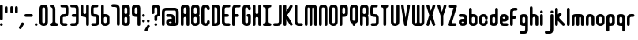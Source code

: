 SplineFontDB: 3.0
FontName: Highbush
FullName: Highbush
FamilyName: Highbush
Weight: Regular
Copyright: 
Version: 
ItalicAngle: 0
UnderlinePosition: 0
UnderlineWidth: 0
Ascent: 819
Descent: 205
LayerCount: 2
Layer: 0 0 "Back"  1
Layer: 1 0 "Fore"  0
XUID: [1021 624 1477038033 722300]
OS2Version: 0
OS2_WeightWidthSlopeOnly: 0
OS2_UseTypoMetrics: 0
CreationTime: 1516555126
ModificationTime: 1520298954
PfmFamily: 17
TTFWeight: 400
TTFWidth: 5
LineGap: 92
VLineGap: 92
OS2TypoAscent: 0
OS2TypoAOffset: 1
OS2TypoDescent: 0
OS2TypoDOffset: 1
OS2TypoLinegap: 92
OS2WinAscent: 0
OS2WinAOffset: 1
OS2WinDescent: 0
OS2WinDOffset: 1
HheadAscent: 0
HheadAOffset: 1
HheadDescent: 0
HheadDOffset: 1
OS2Vendor: 'PfEd'
MarkAttachClasses: 1
DEI: 91125
Encoding: Custom
UnicodeInterp: none
NameList: Adobe Glyph List
DisplaySize: -24
AntiAlias: 1
FitToEm: 1
WinInfo: 0 16 6
BeginPrivate: 0
EndPrivate
Grid
-1024 716 m 0
 2048 716 l 0
-1024 397 m 0
 2048 397 l 0
  Named: "top" 
EndSplineSet
BeginChars: 73 73

StartChar: .notdef
Encoding: 0 0 0
Width: 1062
Flags: W
HStem: 0 1024<-2 998>
VStem: -2 1000<0 1024>
LayerCount: 2
Fore
SplineSet
-2 0 m 1
 -2 1024 l 1
 998 1024 l 1
 998 0 l 1
 -2 0 l 1
EndSplineSet
Validated: 1
EndChar

StartChar: A
Encoding: 1 65 1
Width: 337
Flags: HW
HStem: 0 21G<30 60.5 212.5 243> 304 92<94.9661 178.008> 609 91<95.8845 177.406>
VStem: 0 91<4.42505 300.034 399.966 604.676> 182 91<4.42505 299.605 400.395 603.392>
LayerCount: 2
Fore
SplineSet
136 700 m 0
 213 700 273 669 273 593 c 2
 273 411 l 1
 273 289 l 1
 273 259 l 1
 273 167 l 1
 273 46 l 2
 273 15 258 0 228 0 c 0
 197 0 182 15 182 46 c 2
 182 167 l 1
 182 259 l 2
 182 289 167 304 136 304 c 0
 106 304 91 289 91 259 c 2
 91 183 l 1
 91 167 l 1
 91 46 l 2
 91 15 76 0 45 0 c 0
 15 0 0 15 0 46 c 2
 0 167 l 1
 0 183 l 1
 0 289 l 1
 0 411 l 1
 0 533 l 1
 0 593 l 1
 0 603 l 2
 0 612 1 620 4 627 c 1
 20 679 73 700 136 700 c 0
136 609 m 0
 106 609 91 593 91 563 c 2
 91 441 l 2
 91 411 106 396 136 396 c 0
 167 396 182 411 182 441 c 2
 182 533 l 1
 182 563 l 2
 182 593 167 609 136 609 c 0
EndSplineSet
Validated: 1
EndChar

StartChar: B
Encoding: 2 66 2
Width: 337
Flags: HW
LayerCount: 2
Fore
SplineSet
136 700 m 0
 212 700 273 669 273 593 c 2
 273 411 l 2
 273 386 267 366 255 350 c 1
 267 334 273 314 273 289 c 2
 273 107 l 2
 273 31 212 0 136 0 c 0
 60 0 0 31 0 107 c 2
 0 167 l 1
 0 533 l 1
 0 593 l 2
 0 669 60 700 136 700 c 0
136 609 m 0
 106 609 91 593 91 563 c 2
 91 533 l 1
 91 441 l 2
 91 411 106 396 136 396 c 0
 166 396 182 411 182 441 c 2
 182 563 l 2
 182 593 166 609 136 609 c 0
136 304 m 0
 106 304 91 289 91 259 c 2
 91 167 l 1
 91 137 l 2
 91 107 106 91 136 91 c 0
 166 91 182 107 182 137 c 2
 182 259 l 2
 182 289 166 304 136 304 c 0
EndSplineSet
Validated: 1
EndChar

StartChar: C
Encoding: 3 67 3
Width: 337
Flags: HW
LayerCount: 2
Fore
SplineSet
136 700 m 0
 182 700 273 685 273 563 c 0
 273 533 258 517 228 517 c 0
 198 517 182 533 182 563 c 0
 182 578 182 609 136 609 c 0
 92 609 91 581 91 565 c 0
 91 564 91 564 91 563 c 2
 91 137 l 2
 91 136 91 136 91 135 c 0
 91 119 92 91 136 91 c 0
 182 91 182 122 182 137 c 0
 182 167 198 183 228 183 c 0
 258 183 273 167 273 137 c 0
 273 15 182 0 136 0 c 0
 90 0 0 15 0 137 c 2
 0 563 l 2
 0 685 90 700 136 700 c 0
EndSplineSet
Validated: 1
EndChar

StartChar: D
Encoding: 4 68 4
Width: 337
Flags: HW
LayerCount: 2
Fore
SplineSet
45 700 m 2
 136 700 l 2
 227 700 273 654 273 563 c 2
 273 137 l 2
 273 46 227 0 136 0 c 2
 45 0 l 2
 15 0 0 16 0 46 c 2
 0 654 l 2
 0 684 15 700 45 700 c 2
91 609 m 1
 91 91 l 1
 136 91 l 2
 165 91 182 106 182 135 c 0
 182 135 182 136 182 137 c 2
 182 563 l 2
 182 593 166 609 136 609 c 2
 91 609 l 1
EndSplineSet
Validated: 1
EndChar

StartChar: E
Encoding: 5 69 5
Width: 337
Flags: HW
LayerCount: 2
Fore
SplineSet
136 700 m 2
 227 700 l 2
 257 700 273 684 273 654 c 0
 273 624 257 609 227 609 c 2
 136 609 l 2
 106 609 91 593 91 563 c 2
 91 396 l 1
 182 396 l 2
 212 396 227 380 227 350 c 0
 227 320 212 304 182 304 c 2
 91 304 l 1
 91 137 l 2
 91 107 106 91 136 91 c 2
 227 91 l 2
 257 91 273 76 273 46 c 0
 273 16 257 0 227 0 c 2
 136 0 l 2
 45 0 0 46 0 137 c 2
 0 563 l 2
 0 654 45 700 136 700 c 2
EndSplineSet
Validated: 1
EndChar

StartChar: F
Encoding: 6 70 6
Width: 337
Flags: HW
LayerCount: 2
Fore
SplineSet
136 700 m 2
 227 700 l 2
 257 700 273 684 273 654 c 0
 273 624 257 609 227 609 c 2
 136 609 l 2
 106 609 91 593 91 563 c 2
 91 396 l 1
 179 396 l 2
 209 396 224 380 224 350 c 0
 224 320 209 304 179 304 c 2
 91 304 l 1
 91 46 l 2
 91 16 75 0 45 0 c 0
 15 0 0 16 0 46 c 2
 0 563 l 2
 0 654 45 700 136 700 c 2
EndSplineSet
Validated: 1
EndChar

StartChar: G
Encoding: 7 71 7
Width: 337
Flags: HW
LayerCount: 2
Fore
SplineSet
136 700 m 0
 182 700 273 685 273 563 c 0
 273 533 258 517 228 517 c 0
 198 517 182 533 182 563 c 0
 182 578 182 609 136 609 c 0
 92 609 91 581 91 565 c 0
 91 564 91 564 91 563 c 2
 91 137 l 2
 91 136 91 136 91 135 c 0
 91 119 92 91 136 91 c 0
 182 91 182 122 182 137 c 2
 182 304 l 1
 152 304 136 326 136 350 c 0
 136 371 152 396 182 396 c 2
 228 396 l 2
 259 396 273 371 273 350 c 2
 273 137 l 2
 273 15 182 0 136 0 c 0
 90 0 0 15 0 137 c 2
 0 563 l 2
 0 685 90 700 136 700 c 0
EndSplineSet
Validated: 1
EndChar

StartChar: H
Encoding: 8 72 8
Width: 337
Flags: HW
LayerCount: 2
Fore
SplineSet
45 700 m 0
 75 700 91 684 91 654 c 2
 91 441 l 2
 91 411 109 396 136 396 c 0
 163 396 182 411 182 441 c 2
 182 654 l 2
 182 683 195 698 222 700 c 0
 224 700 226 700 228 700 c 0
 258 700 273 684 273 654 c 2
 273 46 l 2
 273 17 260 2 233 0 c 0
 231 0 230 0 228 0 c 0
 198 0 182 16 182 46 c 2
 182 259 l 2
 182 289 163 304 136 304 c 0
 109 304 91 289 91 259 c 2
 91 46 l 2
 91 16 75 0 45 0 c 0
 15 0 0 16 0 46 c 2
 0 654 l 2
 0 684 15 700 45 700 c 0
EndSplineSet
Validated: 1
EndChar

StartChar: I
Encoding: 9 73 9
Width: 337
Flags: W
HStem: 0 91<4.39453 85.9304 186.626 268.594> 609 91<4.39453 85.9304 186.626 268.594>
VStem: 91 91<95.6265 604.374>
LayerCount: 2
Fore
SplineSet
45 700 m 2
 228 700 l 2
 258 700 273 684 273 654 c 0
 272 624 258 609 228 609 c 0
 198 609 182 593 182 563 c 2
 182 137 l 2
 182 107 198 91 228 91 c 0
 258 91 272 76 273 46 c 0
 273 16 258 0 228 0 c 2
 45 0 l 2
 15 0 0 16 0 46 c 0
 0 76 15 91 45 91 c 0
 75 91 90 107 91 137 c 2
 91 563 l 2
 90 593 75 609 45 609 c 0
 15 609 0 624 0 654 c 0
 0 684 15 700 45 700 c 2
EndSplineSet
Validated: 1
EndChar

StartChar: J
Encoding: 10 74 10
Width: 338
Flags: HW
LayerCount: 2
Fore
SplineSet
274 137 m 2
 274 46 228 0 137 0 c 2
 45 0 l 2
 15 0 0 16 0 46 c 0
 0 76 15 91 45 91 c 2
 137 91 l 2
 167 91 183 107 183 137 c 2
 183 654 l 2
 183 684 199 700 229 700 c 0
 259 700 274 684 274 654 c 2
 274 137 l 2
EndSplineSet
Validated: 1
EndChar

StartChar: K
Encoding: 11 75 11
Width: 362
Flags: HW
LayerCount: 2
Fore
SplineSet
45 700 m 0
 75 700 91 684 91 654 c 2
 91 476 l 1
 211 668 l 1
 221 685 233 693 247 693 c 0
 255 693 264 690 273 685 c 0
 290 675 298 663 298 648 c 0
 298 640 295 631 290 622 c 1
 121 352 l 1
 290 78 l 2
 295 69 298 60 298 52 c 0
 298 37 290 25 273 15 c 0
 264 10 255 7 247 7 c 0
 233 7 221 15 211 32 c 2
 91 227 l 1
 91 46 l 2
 91 16 75 0 45 0 c 0
 15 0 0 16 0 46 c 2
 0 654 l 2
 0 684 15 700 45 700 c 0
EndSplineSet
Validated: 1
EndChar

StartChar: L
Encoding: 12 76 12
Width: 336
Flags: HW
LayerCount: 2
Fore
SplineSet
0 137 m 2
 0 654 l 2
 0 684 15 700 45 700 c 0
 75 700 91 684 91 654 c 2
 91 137 l 2
 91 107 120 91 150 91 c 2
 227 91 l 2
 257 91 272 76 272 46 c 0
 272 16 257 0 227 0 c 2
 150 0 l 2
 59 0 0 46 0 137 c 2
EndSplineSet
Validated: 1
EndChar

StartChar: M
Encoding: 13 77 13
Width: 459
Flags: HW
LayerCount: 2
Fore
SplineSet
0 578 m 2
 0 654 45 700 121 700 c 2
 273 700 l 2
 349 700 395 654 395 578 c 2
 395 46 l 2
 395 16 379 0 349 0 c 0
 319 0 304 16 304 46 c 2
 304 578 l 2
 304 596 291 609 273 609 c 0
 255 609 243 596 243 578 c 2
 243 46 l 2
 243 16 227 0 197 0 c 0
 167 0 152 16 152 46 c 2
 152 578 l 2
 152 596 139 609 121 609 c 0
 103 609 91 596 91 578 c 2
 91 46 l 2
 91 16 75 0 45 0 c 0
 15 0 0 16 0 46 c 2
 0 578 l 2
EndSplineSet
Validated: 1
EndChar

StartChar: N
Encoding: 14 78 14
Width: 337
Flags: HW
LayerCount: 2
Fore
SplineSet
273 46 m 2
 273 16 258 0 228 0 c 0
 198 0 182 16 182 46 c 2
 182 563 l 2
 182 578 182 609 136 609 c 0
 92 609 91 581 91 565 c 0
 91 564 91 564 91 563 c 2
 91 46 l 2
 91 16 75 0 45 0 c 0
 15 0 0 16 0 46 c 2
 0 563 l 2
 0 685 90 700 136 700 c 0
 182 700 273 685 273 563 c 2
 273 46 l 2
EndSplineSet
Validated: 1
EndChar

StartChar: O
Encoding: 15 79 15
Width: 337
Flags: W
HStem: 0 91<94.6525 177.679> 609 91<94.6525 177.679>
VStem: 0 91<96.0859 603.914> 182 91<96.0859 603.914>
LayerCount: 2
Fore
SplineSet
136 700 m 0
 182 700 273 685 273 563 c 2
 273 137 l 2
 273 15 182 0 136 0 c 0
 90 0 0 15 0 137 c 2
 0 563 l 2
 0 685 90 700 136 700 c 0
136 609 m 0
 92 609 91 581 91 565 c 0
 91 564 91 564 91 563 c 2
 91 137 l 2
 91 136 91 136 91 135 c 0
 91 119 92 91 136 91 c 0
 182 91 182 122 182 137 c 2
 182 563 l 2
 182 578 182 609 136 609 c 0
EndSplineSet
Validated: 1
EndChar

StartChar: P
Encoding: 16 80 16
Width: 337
Flags: HW
LayerCount: 2
Fore
SplineSet
0 46 m 2
 0 593 l 2
 0 669 60 700 136 700 c 0
 212 700 273 669 273 593 c 2
 273 411 l 2
 273 335 212 304 136 304 c 2
 91 304 l 1
 91 46 l 2
 91 16 75 0 45 0 c 0
 15 0 0 16 0 46 c 2
136 396 m 0
 166 396 182 411 182 441 c 2
 182 563 l 2
 182 593 166 609 136 609 c 0
 106 609 91 593 91 563 c 2
 91 441 l 2
 91 411 106 396 136 396 c 0
EndSplineSet
Validated: 1
EndChar

StartChar: Q
Encoding: 17 81 17
Width: 337
Flags: HW
LayerCount: 2
Fore
SplineSet
136 700 m 0
 182 700 273 685 273 563 c 2
 273 213 l 2
 273 125 226 93 182 82 c 1
 182 46 l 2
 182 16 166 0 136 0 c 0
 106 0 91 16 91 46 c 2
 91 82 l 1
 47 93 0 125 0 213 c 2
 0 563 l 2
 0 685 90 700 136 700 c 0
136 609 m 0
 92 609 91 581 91 565 c 0
 91 564 91 564 91 563 c 2
 91 213 l 2
 91 212 91 212 91 211 c 0
 91 195 92 167 136 167 c 0
 182 167 182 198 182 213 c 2
 182 563 l 2
 182 578 182 609 136 609 c 0
EndSplineSet
Validated: 1
EndChar

StartChar: R
Encoding: 18 82 18
Width: 337
Flags: HW
LayerCount: 2
Fore
SplineSet
136 700 m 0
 212 700 273 669 273 593 c 2
 273 411 l 2
 273 384 266 362 252 346 c 1
 266 324 273 295 273 259 c 2
 273 46 l 2
 273 16 258 0 228 0 c 0
 198 0 182 16 182 46 c 2
 182 259 l 2
 182 289 166 304 136 304 c 2
 91 304 l 1
 91 46 l 2
 91 16 75 0 45 0 c 0
 15 0 0 16 0 46 c 2
 0 593 l 2
 0 669 60 700 136 700 c 0
136 609 m 0
 106 609 91 593 91 563 c 2
 91 441 l 2
 91 411 106 396 136 396 c 0
 166 396 182 411 182 441 c 2
 182 563 l 2
 182 593 166 609 136 609 c 0
EndSplineSet
Validated: 1
EndChar

StartChar: S
Encoding: 19 83 19
Width: 337
Flags: HW
LayerCount: 2
Fore
SplineSet
136 700 m 0
 197 700 l 2
 227 700 243 684 243 654 c 0
 243 624 227 609 197 609 c 2
 136 609 l 2
 106 609 91 608 91 578 c 2
 91 548 l 1
 91 502 l 1
 91 426 l 2
 91 396 106 396 136 396 c 0
 227 396 273 365 273 274 c 2
 273 213 l 1
 273 183 l 1
 273 122 l 2
 273 31 227 0 136 0 c 2
 60 0 l 2
 30 0 15 16 15 46 c 0
 15 76 30 91 60 91 c 2
 136 91 l 2
 166 91 182 92 182 122 c 2
 182 183 l 1
 182 213 l 1
 182 274 l 2
 182 304 166 304 136 304 c 0
 45 304 0 335 0 426 c 2
 0 502 l 1
 0 548 l 1
 0 578 l 2
 0 669 45 700 136 700 c 0
EndSplineSet
Validated: 1
EndChar

StartChar: T
Encoding: 20 84 20
Width: 337
Flags: HW
LayerCount: 2
Fore
SplineSet
45 700 m 2
 228 700 l 2
 258 700 273 684 273 654 c 0
 272 624 258 609 228 609 c 0
 198 609 182 593 182 563 c 2
 182 46 l 2
 182 16 166 0 136 0 c 0
 106 0 91 16 91 46 c 2
 91 563 l 2
 90 593 75 609 45 609 c 0
 15 609 0 624 0 654 c 0
 0 684 15 700 45 700 c 2
EndSplineSet
Validated: 1
EndChar

StartChar: U
Encoding: 21 85 21
Width: 337
Flags: HW
LayerCount: 2
Fore
SplineSet
0 654 m 2
 0 684 15 700 45 700 c 0
 75 700 91 684 91 654 c 2
 91 137 l 2
 91 136 91 136 91 135 c 0
 91 119 92 91 136 91 c 0
 182 91 182 122 182 137 c 2
 182 654 l 2
 182 684 198 700 228 700 c 0
 258 700 273 684 273 654 c 2
 273 137 l 2
 273 15 182 0 136 0 c 0
 90 0 0 15 0 137 c 2
 0 654 l 2
EndSplineSet
Validated: 1
EndChar

StartChar: V
Encoding: 22 86 22
Width: 352
Flags: HW
LayerCount: 2
Fore
SplineSet
240 695 m 0
 248 695 257 692 267 686 c 0
 283 677 288 666 288 653 c 0
 288 645 286 635 284 624 c 2
 189 30 l 1
 174 0 158 0 143 0 c 0
 128 0 113 0 98 30 c 1
 3 624 l 2
 1 635 -1 645 -1 653 c 0
 -1 666 4 677 20 686 c 0
 29 691 38 694 46 694 c 0
 60 694 72 686 82 669 c 1
 144 259 l 1
 205 670 l 1
 215 686 226 695 240 695 c 0
EndSplineSet
Validated: 1
EndChar

StartChar: W
Encoding: 23 87 23
Width: 459
Flags: HW
LayerCount: 2
Fore
SplineSet
0 122 m 2
 0 654 l 2
 0 684 15 700 45 700 c 0
 75 700 91 684 91 654 c 2
 91 122 l 2
 91 104 103 91 121 91 c 0
 139 91 152 104 152 122 c 2
 152 654 l 2
 152 684 167 700 197 700 c 0
 227 700 243 684 243 654 c 2
 243 122 l 2
 243 104 255 91 273 91 c 0
 291 91 304 104 304 122 c 2
 304 654 l 2
 304 684 319 700 349 700 c 0
 379 700 395 684 395 654 c 2
 395 122 l 2
 395 46 349 0 273 0 c 2
 121 0 l 2
 45 0 0 46 0 122 c 2
EndSplineSet
Validated: 1
EndChar

StartChar: X
Encoding: 24 88 24
Width: 354
Flags: HW
LayerCount: 2
Fore
SplineSet
52 700 m 0
 66 700 77 691 87 675 c 1
 145 496 l 1
 203 675 l 1
 213 692 225 700 239 700 c 0
 247 700 256 697 265 692 c 0
 282 682 290 670 290 655 c 0
 290 647 287 638 282 629 c 1
 197 356 l 1
 282 71 l 1
 287 62 290 53 290 45 c 0
 290 30 282 18 265 8 c 0
 256 3 247 0 239 0 c 0
 225 0 213 8 203 25 c 1
 145 192 l 1
 87 25 l 1
 77 8 65 0 51 0 c 0
 43 0 34 3 25 8 c 0
 8 18 0 30 0 45 c 0
 0 53 3 62 8 71 c 1
 92 356 l 1
 8 629 l 1
 3 638 0 647 0 655 c 0
 0 670 8 682 25 692 c 0
 35 698 44 700 52 700 c 0
EndSplineSet
Validated: 1
EndChar

StartChar: Y
Encoding: 25 89 25
Width: 355
Flags: HW
LayerCount: 2
Fore
SplineSet
242 695 m 0
 250 695 259 692 269 686 c 0
 285 677 291 666 291 652 c 0
 291 644 289 635 286 624 c 2
 191 335 l 1
 191 46 l 2
 191 16 175 0 145 0 c 0
 115 0 100 16 100 46 c 2
 100 335 l 1
 5 624 l 2
 2 635 0 644 0 652 c 0
 0 666 6 677 22 686 c 0
 31 691 40 694 48 694 c 0
 62 694 74 686 84 669 c 1
 146 454 l 1
 207 670 l 1
 217 686 228 695 242 695 c 0
EndSplineSet
Validated: 1
EndChar

StartChar: Z
Encoding: 26 90 26
Width: 337
Flags: HW
LayerCount: 2
Fore
SplineSet
57 685 m 2
 228 685 l 2
 258 685 273 669 273 639 c 1
 109 91 l 1
 216 91 l 2
 246 91 261 76 261 46 c 0
 261 16 246 0 216 0 c 2
 45 0 l 2
 15 0 0 16 0 46 c 1
 164 593 l 1
 57 593 l 2
 27 593 12 609 12 639 c 0
 12 669 27 685 57 685 c 2
EndSplineSet
Validated: 1
EndChar

StartChar: a
Encoding: 27 97 27
Width: 337
Flags: HW
LayerCount: 2
Fore
SplineSet
273 122 m 2
 273 46 227 0 136 0 c 0
 45 0 0 46 0 122 c 0
 0 198 29 243 136 243 c 2
 182 243 l 1
 182 274 l 2
 182 289 167 304 152 304 c 2
 45 304 l 2
 15 304 0 320 0 350 c 0
 0 380 15 396 45 396 c 2
 152 396 l 2
 228 396 273 350 273 274 c 2
 273 122 l 2
136 91 m 0
 166 91 182 107 182 122 c 0
 182 137 166 152 136 152 c 0
 106 152 91 137 91 122 c 0
 91 107 106 91 136 91 c 0
EndSplineSet
Validated: 1
EndChar

StartChar: b
Encoding: 28 98 28
Width: 337
Flags: HW
LayerCount: 2
Fore
SplineSet
0 533 m 2
 0 563 15 578 45 578 c 0
 75 578 91 563 91 533 c 2
 91 396 l 1
 136 396 l 2
 212 396 273 365 273 289 c 2
 273 107 l 2
 273 31 212 0 136 0 c 0
 60 0 0 31 0 107 c 2
 0 533 l 2
136 304 m 0
 106 304 91 289 91 259 c 2
 91 137 l 2
 91 107 106 91 136 91 c 0
 166 91 182 107 182 137 c 2
 182 259 l 2
 182 289 166 304 136 304 c 0
EndSplineSet
Validated: 1
EndChar

StartChar: c
Encoding: 29 99 29
Width: 337
Flags: HW
LayerCount: 2
Fore
SplineSet
136 396 m 0
 182 396 273 381 273 259 c 0
 273 229 258 213 228 213 c 0
 198 213 182 229 182 259 c 0
 182 274 182 304 136 304 c 0
 92 304 91 276 91 261 c 0
 91 260 91 260 91 259 c 2
 91 137 l 2
 91 136 91 136 91 135 c 0
 91 119 92 91 136 91 c 0
 182 91 182 122 182 137 c 0
 182 167 198 183 228 183 c 0
 258 183 273 167 273 137 c 0
 273 15 182 0 136 0 c 0
 90 0 0 15 0 137 c 2
 0 259 l 2
 0 381 90 396 136 396 c 0
EndSplineSet
Validated: 1
EndChar

StartChar: d
Encoding: 30 100 30
Width: 337
Flags: HW
LayerCount: 2
Fore
SplineSet
273 533 m 2
 273 107 l 2
 273 31 212 0 136 0 c 0
 60 0 0 31 0 107 c 2
 0 289 l 2
 0 365 60 396 136 396 c 2
 182 396 l 1
 182 533 l 2
 182 563 198 578 228 578 c 0
 258 578 273 563 273 533 c 2
136 304 m 0
 106 304 91 289 91 259 c 2
 91 137 l 2
 91 107 106 91 136 91 c 0
 166 91 182 107 182 137 c 2
 182 259 l 2
 182 289 166 304 136 304 c 0
EndSplineSet
Validated: 1
EndChar

StartChar: e
Encoding: 31 101 31
Width: 337
Flags: HW
LayerCount: 2
Fore
SplineSet
0 274 m 2
 0 350 45 396 136 396 c 0
 227 396 273 350 273 274 c 0
 273 198 243 152 136 152 c 2
 91 152 l 1
 91 122 l 2
 91 107 106 91 121 91 c 2
 228 91 l 2
 258 91 273 76 273 46 c 0
 273 16 258 0 228 0 c 2
 121 0 l 2
 45 0 0 46 0 122 c 2
 0 274 l 2
136 304 m 0
 106 304 91 289 91 274 c 0
 91 259 106 243 136 243 c 0
 166 243 182 259 182 274 c 0
 182 289 166 304 136 304 c 0
EndSplineSet
Validated: 1
EndChar

StartChar: f
Encoding: 32 102 32
Width: 307
Flags: HW
LayerCount: 2
Fore
SplineSet
136 578 m 2
 197 578 l 2
 227 578 243 563 243 533 c 0
 243 503 227 487 197 487 c 2
 136 487 l 2
 106 487 91 471 91 441 c 2
 91 320 l 1
 149 320 l 2
 179 320 194 304 194 274 c 0
 194 244 179 228 149 228 c 2
 91 228 l 1
 91 46 l 2
 91 16 75 0 45 0 c 0
 15 0 0 16 0 46 c 2
 0 441 l 2
 0 532 45 578 136 578 c 2
EndSplineSet
Validated: 1
EndChar

StartChar: g
Encoding: 33 103 33
Width: 337
Flags: HW
LayerCount: 2
Fore
SplineSet
136 395 m 0
 212 395 273 365 273 289 c 2
 273 45 l 1
 273 -40 l 1
 273 -107 l 2
 273 -214 243 -244 136 -244 c 2
 45 -244 l 2
 15 -244 0 -228 0 -198 c 0
 0 -168 15 -153 45 -153 c 2
 136 -153 l 2
 166 -153 182 -137 182 -107 c 2
 182 -40 l 1
 182 -1 l 1
 136 -1 l 2
 60 -1 0 30 0 106 c 2
 0 289 l 2
 0 365 60 395 136 395 c 0
136 304 m 0
 106 304 91 288 91 258 c 2
 91 136 l 2
 91 106 106 91 136 91 c 0
 166 91 182 106 182 136 c 2
 182 258 l 2
 182 288 166 304 136 304 c 0
EndSplineSet
Validated: 1
EndChar

StartChar: h
Encoding: 34 104 34
Width: 337
Flags: HW
LayerCount: 2
Fore
SplineSet
45 648 m 0
 75 648 91 633 91 603 c 2
 91 396 l 1
 136 396 l 2
 212 396 273 366 273 259 c 2
 273 46 l 2
 273 16 258 0 228 0 c 0
 198 0 182 16 182 46 c 2
 182 259 l 2
 182 289 166 304 136 304 c 0
 106 304 91 289 91 259 c 2
 91 46 l 2
 91 16 75 0 45 0 c 0
 15 0 0 16 0 46 c 2
 0 603 l 2
 0 633 15 648 45 648 c 0
EndSplineSet
Validated: 1
EndChar

StartChar: i
Encoding: 35 105 35
Width: 155
Flags: HW
LayerCount: 2
Fore
SplineSet
0 351 m 2
 0 381 15 397 45 397 c 0
 75 397 91 381 91 351 c 2
 91 46 l 2
 91 16 75 0 45 0 c 0
 15 0 0 16 0 46 c 2
 0 351 l 2
0 458 m 4
 0 488 15 504 45 504 c 4
 75 504 91 488 91 458 c 4
 91 428 75 412 45 412 c 4
 15 412 0 428 0 458 c 4
EndSplineSet
Validated: 1
EndChar

StartChar: j
Encoding: 36 106 36
Width: 337
Flags: HW
LayerCount: 2
Fore
SplineSet
182 457 m 0
 182 487 198 503 228 503 c 0
 258 503 273 487 273 457 c 0
 273 427 258 412 228 412 c 0
 198 412 182 427 182 457 c 0
182 -92 m 2
 182 351 l 2
 182 381 198 397 228 397 c 0
 258 397 273 381 273 351 c 2
 273 -92 l 2
 273 -199 243 -244 136 -244 c 2
 45 -244 l 2
 15 -244 0 -228 0 -198 c 0
 0 -168 15 -153 45 -153 c 2
 136 -153 l 2
 166 -153 182 -122 182 -92 c 2
EndSplineSet
Validated: 1
EndChar

StartChar: k
Encoding: 37 107 37
Width: 382
Flags: HW
LayerCount: 2
Fore
SplineSet
45 578 m 0
 75 578 91 563 91 533 c 2
 91 366 l 1
 130 405 l 2
 141 416 151 422 162 422 c 0
 173 422 184 416 195 405 c 0
 206 394 212 383 212 372 c 0
 212 361 206 351 195 340 c 2
 152 297 l 2
 141 286 136 275 136 265 c 0
 136 255 141 244 152 233 c 2
 302 82 l 2
 313 71 318 60 318 50 c 0
 318 40 313 29 302 18 c 0
 291 7 280 2 270 2 c 0
 260 2 249 7 238 18 c 2
 91 165 l 1
 91 46 l 2
 91 16 75 0 45 0 c 0
 15 0 0 16 0 46 c 2
 0 533 l 2
 0 563 15 578 45 578 c 0
EndSplineSet
Validated: 1
EndChar

StartChar: l
Encoding: 38 108 38
Width: 155
Flags: HW
LayerCount: 2
Fore
SplineSet
45 578 m 0
 75 578 91 563 91 533 c 2
 91 46 l 2
 91 16 75 0 45 0 c 0
 15 0 0 16 0 46 c 2
 0 533 l 2
 0 563 15 578 45 578 c 0
EndSplineSet
Validated: 1
EndChar

StartChar: m
Encoding: 39 109 39
Width: 459
Flags: HW
LayerCount: 2
Fore
SplineSet
0 274 m 2
 0 350 45 396 121 396 c 2
 273 396 l 2
 349 396 395 350 395 274 c 2
 395 46 l 2
 395 16 379 0 349 0 c 0
 319 0 304 16 304 46 c 2
 304 274 l 2
 304 292 291 304 273 304 c 0
 255 304 243 292 243 274 c 2
 243 46 l 2
 243 16 227 0 197 0 c 0
 167 0 152 16 152 46 c 2
 152 274 l 2
 152 292 139 304 121 304 c 0
 103 304 91 292 91 274 c 2
 91 46 l 2
 91 16 75 0 45 0 c 0
 15 0 0 16 0 46 c 2
 0 274 l 2
EndSplineSet
Validated: 1
EndChar

StartChar: n
Encoding: 40 110 40
Width: 337
Flags: HW
LayerCount: 2
Fore
SplineSet
273 46 m 2
 273 16 258 0 228 0 c 0
 198 0 182 16 182 46 c 2
 182 259 l 2
 182 274 182 304 136 304 c 0
 92 304 91 276 91 261 c 0
 91 260 91 260 91 259 c 2
 91 46 l 2
 91 16 75 0 45 0 c 0
 15 0 0 16 0 46 c 2
 0 259 l 2
 0 381 90 396 136 396 c 0
 182 396 273 381 273 259 c 2
 273 46 l 2
EndSplineSet
Validated: 1
EndChar

StartChar: o
Encoding: 41 111 41
Width: 337
Flags: W
HStem: 0 91<94.6525 177.679> 313 92<94.6525 177.864>
VStem: 0 91<96.0859 308.914> 182 91<96.0859 308.914>
LayerCount: 2
Fore
SplineSet
136 405 m 0
 182 405 273 390 273 268 c 2
 273 137 l 2
 273 15 182 0 136 0 c 0
 90 0 0 15 0 137 c 2
 0 268 l 2
 0 390 90 405 136 405 c 0
136 313 m 0
 92 313 91 285 91 270 c 0
 91 269 91 269 91 268 c 2
 91 137 l 2
 91 136 91 136 91 135 c 0
 91 119 92 91 136 91 c 0
 182 91 182 122 182 137 c 2
 182 268 l 2
 182 283 182 313 136 313 c 0
EndSplineSet
Validated: 1
EndChar

StartChar: p
Encoding: 42 112 42
Width: 337
Flags: HW
LayerCount: 2
Fore
SplineSet
0 -136 m 2
 0 290 l 2
 0 366 60 396 136 396 c 0
 212 396 273 366 273 290 c 2
 273 107 l 2
 273 31 212 1 136 1 c 2
 91 1 l 1
 91 -136 l 2
 91 -166 75 -182 45 -182 c 0
 15 -182 0 -166 0 -136 c 2
136 92 m 0
 166 92 182 108 182 138 c 2
 182 259 l 2
 182 289 166 305 136 305 c 0
 106 305 91 289 91 259 c 2
 91 138 l 2
 91 108 106 92 136 92 c 0
EndSplineSet
Validated: 1
EndChar

StartChar: q
Encoding: 43 113 43
Width: 337
Flags: HW
LayerCount: 2
Fore
SplineSet
273 -136 m 2
 273 -166 258 -182 228 -182 c 0
 198 -182 182 -166 182 -136 c 2
 182 1 l 1
 136 1 l 2
 60 1 0 31 0 107 c 2
 0 290 l 2
 0 366 60 396 136 396 c 0
 212 396 273 366 273 290 c 2
 273 -136 l 2
136 92 m 0
 166 92 182 108 182 138 c 2
 182 259 l 2
 182 289 166 305 136 305 c 0
 106 305 91 289 91 259 c 2
 91 138 l 2
 91 108 106 92 136 92 c 0
EndSplineSet
Validated: 1
EndChar

StartChar: r
Encoding: 44 114 44
Width: 307
Flags: HW
LayerCount: 2
Fore
SplineSet
0 259 m 2
 0 350 45 396 136 396 c 2
 197 396 l 2
 227 396 243 380 243 350 c 0
 243 320 227 304 197 304 c 2
 136 304 l 2
 106 304 91 289 91 259 c 2
 91 46 l 2
 91 16 75 0 45 0 c 0
 15 0 0 16 0 46 c 2
 0 259 l 2
EndSplineSet
Validated: 1
EndChar

StartChar: s
Encoding: 45 115 45
Width: 337
Flags: HW
LayerCount: 2
Fore
SplineSet
136 396 m 2
 197 396 l 2
 227 396 243 380 243 350 c 0
 243 320 227 304 197 304 c 2
 136 304 l 2
 106 304 91 304 91 274 c 0
 91 244 106 243 136 243 c 0
 227 243 273 213 273 122 c 0
 273 31 227 0 136 0 c 2
 60 0 l 2
 30 0 15 16 15 46 c 0
 15 76 30 91 60 91 c 2
 136 91 l 2
 166 91 182 92 182 122 c 0
 182 152 166 152 136 152 c 0
 45 152 0 183 0 274 c 0
 0 365 45 396 136 396 c 2
EndSplineSet
Validated: 1
EndChar

StartChar: t
Encoding: 46 116 46
Width: 307
Flags: HW
LayerCount: 2
Fore
SplineSet
136 0 m 2
 45 0 0 46 0 137 c 2
 0 533 l 2
 0 563 15 578 45 578 c 0
 75 578 91 563 91 533 c 2
 91 397 l 1
 197 397 l 2
 227 397 243 381 243 351 c 0
 243 321 227 306 197 306 c 2
 91 306 l 1
 91 137 l 2
 91 107 106 91 136 91 c 2
 197 91 l 2
 227 91 243 76 243 46 c 0
 243 16 227 0 197 0 c 2
 136 0 l 2
EndSplineSet
Validated: 1
EndChar

StartChar: u
Encoding: 47 117 47
Width: 337
Flags: HW
LayerCount: 2
Fore
SplineSet
0 350 m 2
 0 380 15 396 45 396 c 0
 75 396 91 380 91 350 c 2
 91 137 l 2
 91 136 91 136 91 135 c 0
 91 119 92 91 136 91 c 0
 182 91 182 122 182 137 c 2
 182 350 l 2
 182 380 198 396 228 396 c 0
 258 396 273 380 273 350 c 2
 273 137 l 2
 273 15 182 0 136 0 c 0
 90 0 0 15 0 137 c 2
 0 350 l 2
EndSplineSet
Validated: 1
EndChar

StartChar: v
Encoding: 48 118 48
Width: 355
Flags: HW
LayerCount: 2
Fore
SplineSet
242 390 m 0
 250 390 259 388 269 382 c 0
 285 373 291 362 291 348 c 0
 291 340 289 331 286 320 c 2
 191 30 l 1
 176 0 160 0 145 0 c 0
 130 0 115 0 100 30 c 1
 5 320 l 2
 2 331 0 340 0 348 c 0
 0 362 6 373 22 382 c 0
 31 387 40 390 48 390 c 0
 62 390 74 382 84 365 c 1
 146 150 l 1
 207 365 l 1
 217 381 228 390 242 390 c 0
EndSplineSet
Validated: 1
EndChar

StartChar: w
Encoding: 49 119 49
Width: 459
Flags: HW
LayerCount: 2
Fore
SplineSet
0 122 m 2
 0 350 l 2
 0 380 15 396 45 396 c 0
 75 396 91 380 91 350 c 2
 91 122 l 2
 91 104 103 91 121 91 c 0
 139 91 152 104 152 122 c 2
 152 350 l 2
 152 380 167 396 197 396 c 0
 227 396 243 380 243 350 c 2
 243 122 l 2
 243 104 255 91 273 91 c 0
 291 91 304 104 304 122 c 2
 304 350 l 2
 304 380 319 396 349 396 c 0
 379 396 395 380 395 350 c 2
 395 122 l 2
 395 46 349 0 273 0 c 2
 121 0 l 2
 45 0 0 46 0 122 c 2
EndSplineSet
Validated: 1
EndChar

StartChar: x
Encoding: 50 120 50
Width: 354
Flags: W
HStem: 0 21G<47 58 232 243> 0 21G<47 58 232 243> 376 20G<48 59 231 242>
VStem: 0 290<30 53 343 365>
LayerCount: 2
Fore
SplineSet
52 396 m 0xb0
 66 396 77 387 87 371 c 2
 145 277 l 1
 203 371 l 2
 212 387 224 395 238 395 c 0
 246 395 255 393 265 387 c 0
 282 377 290 365 290 351 c 0
 290 343 287 334 282 325 c 1
 197 198 l 1
 282 71 l 1
 287 62 290 53 290 45 c 0
 290 30 282 18 265 8 c 0
 256 3 247 0 239 0 c 0
 225 0 213 8 203 25 c 2
 145 119 l 1
 87 25 l 2
 77 8 65 0 51 0 c 0
 43 0 34 3 25 8 c 0
 8 18 0 30 0 45 c 0
 0 53 3 62 8 71 c 1
 92 198 l 1
 8 325 l 1
 3 334 0 343 0 351 c 0
 0 365 8 377 25 387 c 0
 35 393 44 396 52 396 c 0xb0
EndSplineSet
Validated: 1
EndChar

StartChar: y
Encoding: 51 121 51
Width: 337
Flags: HW
LayerCount: 2
Fore
SplineSet
0 349 m 2
 0 379 15 395 45 395 c 0
 75 395 91 379 91 349 c 2
 91 136 l 2
 91 106 106 91 136 91 c 0
 166 91 182 106 182 136 c 2
 182 349 l 2
 182 379 198 395 228 395 c 0
 258 395 273 379 273 349 c 2
 273 -107 l 2
 273 -214 243 -244 136 -244 c 2
 45 -244 l 2
 15 -244 0 -228 0 -198 c 0
 0 -168 15 -153 45 -153 c 2
 136 -153 l 2
 166 -153 182 -137 182 -107 c 2
 182 -1 l 1
 136 -1 l 2
 60 -1 0 29 0 136 c 2
 0 349 l 2
EndSplineSet
Validated: 1
EndChar

StartChar: z
Encoding: 52 122 52
Width: 332
Flags: HW
LayerCount: 2
Fore
SplineSet
52 389 m 2
 223 389 l 2
 253 389 268 373 268 343 c 1
 121 91 l 1
 216 91 l 2
 246 91 261 76 261 46 c 0
 261 16 246 0 216 0 c 2
 45 0 l 2
 15 0 0 16 0 46 c 1
 146 298 l 1
 52 298 l 2
 22 298 6 313 6 343 c 0
 6 373 22 389 52 389 c 2
EndSplineSet
Validated: 1
EndChar

StartChar: zero
Encoding: 53 48 53
Width: 337
Flags: HW
LayerCount: 2
Fore
SplineSet
136 700 m 0
 182 700 273 685 273 563 c 2
 273 137 l 2
 273 15 182 0 136 0 c 0
 90 0 0 15 0 137 c 2
 0 563 l 2
 0 685 90 700 136 700 c 0
136 609 m 0
 92 609 91 581 91 565 c 0
 91 564 91 564 91 563 c 2
 91 137 l 2
 91 136 91 136 91 135 c 0
 91 119 92 91 136 91 c 0
 182 91 182 122 182 137 c 2
 182 563 l 2
 182 578 182 609 136 609 c 0
EndSplineSet
Validated: 1
EndChar

StartChar: one
Encoding: 54 49 54
Width: 337
Flags: HW
LayerCount: 2
Fore
SplineSet
182 563 m 2
 182 137 l 2
 182 107 198 91 228 91 c 0
 258 91 272 76 273 46 c 0
 273 16 258 0 228 0 c 2
 45 0 l 2
 15 0 0 16 0 46 c 0
 0 76 15 91 45 91 c 0
 75 91 90 107 91 137 c 2
 91 563 l 2
 90 593 75 609 45 609 c 0
 15 609 0 624 0 654 c 0
 0 684 15 700 45 700 c 2
 121 700 182 639 182 563 c 2
EndSplineSet
Validated: 1
EndChar

StartChar: two
Encoding: 55 50 55
Width: 337
Flags: HW
LayerCount: 2
Fore
SplineSet
136 0 m 0
 45 0 0 31 0 122 c 2
 0 152 l 1
 0 198 l 1
 0 274 l 2
 0 365 45 396 136 396 c 0
 166 396 182 396 182 426 c 2
 182 487 l 1
 182 517 l 1
 182 578 l 2
 182 608 166 609 136 609 c 2
 60 609 l 2
 30 609 15 624 15 654 c 0
 15 684 30 700 60 700 c 2
 136 700 l 2
 227 700 273 669 273 578 c 2
 273 517 l 1
 273 487 l 1
 273 426 l 2
 273 335 227 304 136 304 c 0
 106 304 91 304 91 274 c 2
 91 198 l 1
 91 152 l 1
 91 122 l 2
 91 92 106 91 136 91 c 2
 197 91 l 2
 227 91 243 76 243 46 c 0
 243 16 227 0 197 0 c 2
 136 0 l 0
EndSplineSet
Validated: 1
EndChar

StartChar: three
Encoding: 56 51 56
Width: 337
Flags: HW
LayerCount: 2
Fore
SplineSet
137 700 m 2
 228 700 273 654 273 563 c 2
 273 137 l 2
 273 46 228 0 137 0 c 2
 46 0 l 2
 16 0 0 16 0 46 c 0
 0 76 16 91 46 91 c 2
 137 91 l 2
 167 91 182 107 182 137 c 2
 182 304 l 1
 91 304 l 2
 61 304 46 320 46 350 c 0
 46 380 61 396 91 396 c 2
 182 396 l 1
 182 563 l 2
 182 593 167 609 137 609 c 2
 46 609 l 2
 16 609 0 624 0 654 c 0
 0 684 16 700 46 700 c 2
 137 700 l 2
EndSplineSet
Validated: 1
EndChar

StartChar: four
Encoding: 57 52 57
Width: 337
Flags: HW
LayerCount: 2
Fore
SplineSet
0 405 m 1
 0 654 l 2
 0 684 15 700 45 700 c 0
 75 700 91 684 91 654 c 2
 91 441 l 2
 91 411 109 396 136 396 c 0
 163 396 182 411 182 441 c 2
 182 654 l 2
 182 683 195 698 222 700 c 0
 224 700 226 700 228 700 c 0
 258 700 273 684 273 654 c 2
 273 46 l 2
 273 17 260 2 233 0 c 0
 231 0 230 0 228 0 c 0
 198 0 182 16 182 46 c 2
 182 259 l 2
 182 289 163 304 136 304 c 1
 69 307 4 315 0 405 c 1
EndSplineSet
Validated: 1
EndChar

StartChar: five
Encoding: 58 53 58
Width: 337
Flags: HW
LayerCount: 2
Fore
SplineSet
136 700 m 0
 197 700 l 2
 227 700 243 684 243 654 c 0
 243 624 227 609 197 609 c 2
 136 609 l 2
 106 609 91 608 91 578 c 2
 91 548 l 1
 91 502 l 1
 91 426 l 2
 91 396 106 396 136 396 c 0
 227 396 273 365 273 274 c 2
 273 213 l 1
 273 183 l 1
 273 122 l 2
 273 31 227 0 136 0 c 2
 60 0 l 2
 30 0 15 16 15 46 c 0
 15 76 30 91 60 91 c 2
 136 91 l 2
 166 91 182 92 182 122 c 2
 182 183 l 1
 182 213 l 1
 182 274 l 2
 182 304 166 304 136 304 c 0
 45 304 0 335 0 426 c 2
 0 502 l 1
 0 548 l 1
 0 578 l 2
 0 669 45 700 136 700 c 0
EndSplineSet
Validated: 1
EndChar

StartChar: six
Encoding: 59 54 59
Width: 337
Flags: HW
LayerCount: 2
Fore
SplineSet
0 653 m 2
 0 683 15 699 45 699 c 0
 75 699 91 683 91 653 c 2
 91 395 l 1
 136 395 l 2
 212 395 273 364 273 288 c 2
 273 106 l 2
 273 30 212 -1 136 -1 c 0
 60 -1 0 30 0 106 c 2
 0 653 l 2
136 303 m 0
 106 303 91 288 91 258 c 2
 91 136 l 2
 91 106 106 90 136 90 c 0
 166 90 182 106 182 136 c 2
 182 258 l 2
 182 288 166 303 136 303 c 0
EndSplineSet
Validated: 1
EndChar

StartChar: seven
Encoding: 60 55 60
Width: 336
Flags: HW
LayerCount: 2
Fore
SplineSet
272 565 m 6
 272 48 l 6
 272 18 257 2 227 2 c 4
 197 2 181 18 181 48 c 6
 181 565 l 6
 181 595 152 611 122 611 c 6
 45 611 l 6
 15 611 0 626 0 656 c 4
 0 686 15 702 45 702 c 6
 122 702 l 6
 213 702 272 656 272 565 c 6
EndSplineSet
Validated: 1
EndChar

StartChar: eight
Encoding: 61 56 61
Width: 337
Flags: HW
LayerCount: 2
Fore
SplineSet
136 700 m 0
 212 700 273 669 273 593 c 2
 273 411 l 2
 273 386 267 366 255 350 c 1
 267 334 273 314 273 289 c 2
 273 107 l 2
 273 31 212 0 136 0 c 0
 60 0 0 31 0 107 c 2
 0 167 l 1
 0 533 l 1
 0 593 l 2
 0 669 60 700 136 700 c 0
136 609 m 0
 106 609 91 593 91 563 c 2
 91 533 l 1
 91 441 l 2
 91 411 106 396 136 396 c 0
 166 396 182 411 182 441 c 2
 182 563 l 2
 182 593 166 609 136 609 c 0
136 304 m 0
 106 304 91 289 91 259 c 2
 91 167 l 1
 91 137 l 2
 91 107 106 91 136 91 c 0
 166 91 182 107 182 137 c 2
 182 259 l 2
 182 289 166 304 136 304 c 0
EndSplineSet
Validated: 1
EndChar

StartChar: nine
Encoding: 62 57 62
Width: 337
Flags: HW
LayerCount: 2
Fore
SplineSet
273 46 m 2
 273 16 258 0 228 0 c 0
 198 0 182 16 182 46 c 2
 182 304 l 1
 137 304 l 2
 61 304 0 335 0 411 c 2
 0 593 l 2
 0 669 61 700 137 700 c 0
 213 700 273 669 273 593 c 2
 273 46 l 2
137 396 m 0
 167 396 182 411 182 441 c 6
 182 563 l 2
 182 593 167 609 137 609 c 0
 107 609 91 593 91 563 c 2
 91 441 l 2
 91 411 107 396 137 396 c 0
EndSplineSet
Validated: 1
EndChar

StartChar: period
Encoding: 63 46 63
Width: 155
Flags: HW
LayerCount: 2
Fore
SplineSet
0 47 m 4
 0 77 15 93 45 93 c 4
 75 93 91 77 91 47 c 4
 91 17 75 1 45 1 c 4
 15 1 0 17 0 47 c 4
EndSplineSet
Validated: 1
EndChar

StartChar: comma
Encoding: 64 44 64
Width: 155
Flags: HW
HStem: 0 21G<30 60> 1 92<91.4531 143.374>
VStem: 0 91<4.62646 46 101 142.374> 57 34<17 77>
LayerCount: 2
Fore
SplineSet
51 88 m 2xa0
 61 105 74 113 88 113 c 0
 96 113 105 110 114 105 c 0
 130 95 138 83 138 69 c 0
 138 60 135 51 130 42 c 2
 59 -79 l 2
 49 -95 37 -103 23 -103 c 0
 14 -103 5 -100 -4 -95 c 0
 -20 -86 -28 -74 -28 -60 c 0
 -28 -52 -25 -43 -19 -33 c 2
 51 88 l 2xa0
EndSplineSet
Validated: 1
EndChar

StartChar: quotesingle
Encoding: 65 39 65
Width: 155
Flags: HW
HStem: 0 21G<30 60> 1 92<91.4531 143.374>
VStem: 0 91<4.62646 46 101 142.374> 57 34<17 77>
LayerCount: 2
Fore
SplineSet
0 583 m 2xa0
 0 613 15 629 45 629 c 0
 75 629 91 613 91 583 c 2
 91 443 l 2
 91 413 75 397 45 397 c 0
 15 397 0 413 0 443 c 2
 0 583 l 2xa0
EndSplineSet
Validated: 1
EndChar

StartChar: quotedbl
Encoding: 66 34 66
Width: 337
Flags: HW
HStem: 0 21G<30 60> 1 92<91.4531 143.374>
VStem: 0 91<4.62646 46 101 142.374> 57 34<17 77>
LayerCount: 2
Fore
SplineSet
182 583 m 2xa0
 182 613 197 629 227 629 c 0
 257 629 273 613 273 583 c 2
 273 443 l 2
 273 413 257 397 227 397 c 0
 197 397 182 413 182 443 c 2
 182 583 l 2xa0
0 583 m 2xa0
 0 613 15 629 45 629 c 0
 75 629 91 613 91 583 c 2
 91 443 l 2
 91 413 75 397 45 397 c 0
 15 397 0 413 0 443 c 2
 0 583 l 2xa0
EndSplineSet
Validated: 1
EndChar

StartChar: hyphen
Encoding: 67 45 67
Width: 337
Flags: HW
LayerCount: 2
Fore
SplineSet
45 308 m 4
 15 308 0 323 0 353 c 4
 0 383 15 399 45 399 c 6
 228 399 l 6
 258 399 273 383 273 353 c 4
 272 323 258 308 228 308 c 4
 45 308 l 4
EndSplineSet
Validated: 1
EndChar

StartChar: colon
Encoding: 68 58 68
Width: 155
Flags: HW
LayerCount: 2
Fore
SplineSet
0 351 m 0
 0 381 15 397 45 397 c 0
 75 397 91 381 91 351 c 0
 91 321 75 305 45 305 c 0
 15 305 0 321 0 351 c 0
0 167 m 4
 0 197 15 213 45 213 c 4
 75 213 91 197 91 167 c 4
 91 137 75 121 45 121 c 4
 15 121 0 137 0 167 c 4
EndSplineSet
Validated: 1
EndChar

StartChar: semicolon
Encoding: 69 59 69
Width: 155
Flags: HW
HStem: 0 21G<30 60> 1 92<91.4531 143.374>
VStem: 0 91<4.62646 46 101 142.374> 57 34<17 77>
LayerCount: 2
Fore
SplineSet
0 165 m 0
 0 195 15 211 45 211 c 0
 75 211 91 195 91 165 c 0
 91 135 75 119 45 119 c 0
 15 119 0 135 0 165 c 0
10 17 m 2xa0
 20 34 32 42 46 42 c 0
 54 42 63 39 72 34 c 0
 88 25 96 12 96 -2 c 0
 96 -10 94 -19 88 -29 c 2
 16 -149 l 2
 7 -165 -6 -174 -20 -174 c 0
 -28 -174 -37 -171 -47 -165 c 0
 -63 -156 -70 -144 -70 -130 c 0
 -70 -122 -68 -113 -62 -103 c 2
 10 17 l 2xa0
EndSplineSet
Validated: 1
EndChar

StartChar: exclam
Encoding: 70 33 70
Width: 155
Flags: HW
HStem: 0 21G<30 60> 1 92<91.4531 143.374>
VStem: 0 91<4.62646 46 101 142.374> 57 34<17 77>
LayerCount: 2
Fore
SplineSet
0 46 m 0
 0 76 15 92 45 92 c 0
 75 92 91 76 91 46 c 0
 91 16 75 0 45 0 c 0
 15 0 0 16 0 46 c 0
0 654 m 6xa0
 0 684 15 700 45 700 c 4
 75 700 91 684 91 654 c 6
 91 231 l 2
 91 201 75 185 45 185 c 0
 15 185 0 201 0 231 c 2
 0 654 l 6xa0
EndSplineSet
Validated: 1
EndChar

StartChar: question
Encoding: 71 63 71
Width: 337
Flags: HW
LayerCount: 2
Fore
SplineSet
91 46 m 0
 91 76 106 92 136 92 c 0
 166 92 182 76 182 46 c 0
 182 16 166 0 136 0 c 0
 106 0 91 16 91 46 c 0
182 191 m 2
 182 161 167 145 137 145 c 0
 107 145 91 161 91 191 c 2
 91 305 l 1
 92 330 104 350 136 350 c 1
 162 352 180 366 182 400 c 1
 182 563 l 2
 182 578 182 609 136 609 c 0
 92 609 91 581 91 565 c 0
 91 564 91 564 91 563 c 2
 91 444 l 2
 91 414 75 398 45 398 c 0
 15 398 0 414 0 444 c 2
 0 563 l 2
 0 685 90 700 136 700 c 0
 182 700 273 685 273 563 c 2
 273 400 l 1
 274 394 274 388 274 382 c 0
 274 335 249 307 227 303 c 1
 225 303 223 303 222 303 c 0
 199 303 184 296 182 261 c 1
 182 191 l 2
EndSplineSet
Validated: 1
EndChar

StartChar: at
Encoding: 72 64 72
Width: 611
Flags: HW
LayerCount: 2
Fore
SplineSet
91 47 m 4
 91 17 75 1 45 1 c 0
 15 1 0 17 0 47 c 0
 0 441 l 0
 0 563 91 579 137 579 c 0
 411 579 l 0
 457 579 547 564 547 442 c 2
 547 137 l 2
 547 15 457 0 411 0 c 0
 274 0 l 0
 183 0 138 46 138 122 c 0
 138 198 167 243 274 243 c 2
 320 243 l 1
 320 274 l 2
 320 289 305 304 290 304 c 2
 183 304 l 2
 153 304 138 320 138 350 c 0
 138 380 153 396 183 396 c 2
 290 396 l 2
 366 396 411 350 411 274 c 2
 411 91 l 0
 455 91 456 119 456 135 c 0
 456 136 456 136 456 137 c 2
 456 442 l 2
 456 443 456 443 456 444 c 0
 456 460 455 488 411 488 c 0
 137 488 l 0
 91 488 91 456 91 441 c 4
 91 47 l 4
274 91 m 0
 304 91 320 107 320 122 c 0
 320 137 304 152 274 152 c 0
 244 152 229 137 229 122 c 0
 229 107 244 91 274 91 c 0
EndSplineSet
Validated: 1
EndChar
EndChars
EndSplineFont
